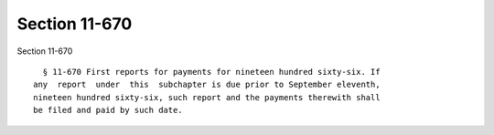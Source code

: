 Section 11-670
==============

Section 11-670 ::    
        
     
        § 11-670 First reports for payments for nineteen hundred sixty-six. If
      any  report  under  this  subchapter is due prior to September eleventh,
      nineteen hundred sixty-six, such report and the payments therewith shall
      be filed and paid by such date.
    
    
    
    
    
    
    